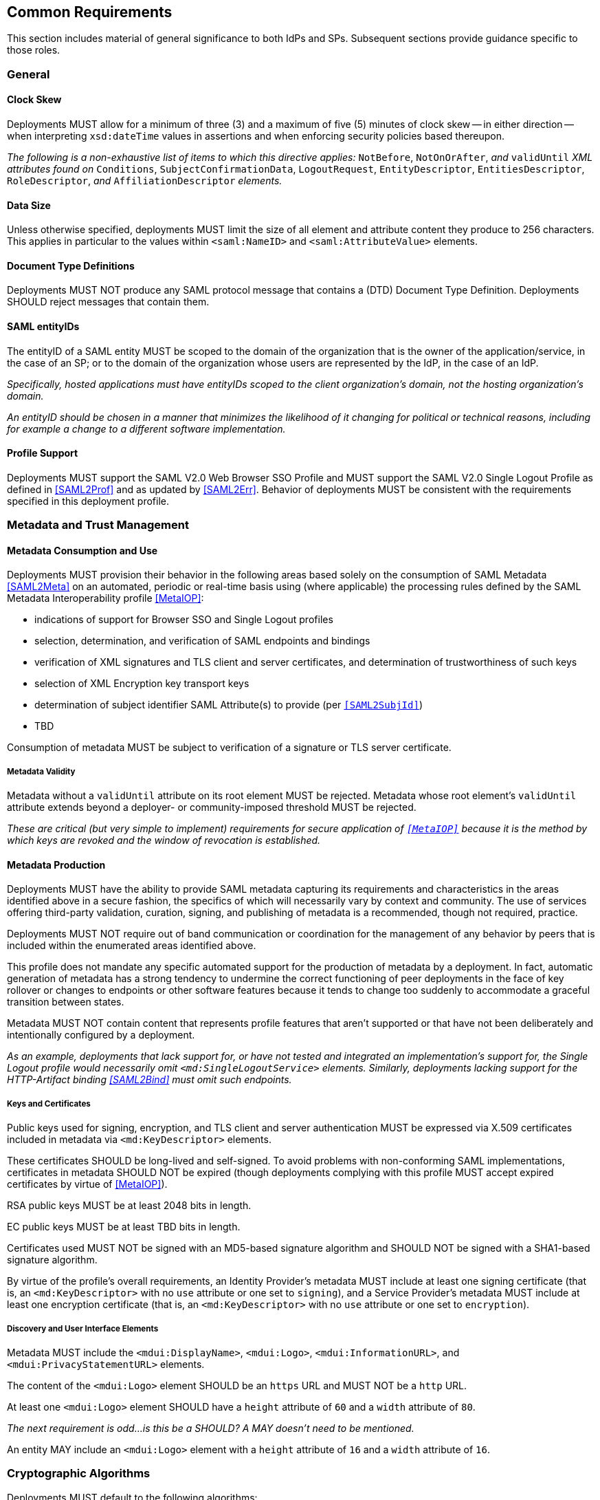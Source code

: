 == Common Requirements

This section includes material of general significance to both IdPs and SPs. Subsequent sections provide guidance specific to those roles.

=== General

==== Clock Skew

Deployments MUST allow for a minimum of three (3) and a maximum of five (5) minutes of clock skew -- in either direction -- when interpreting `xsd:dateTime` values in assertions and when enforcing security policies based thereupon.

_The following is a non-exhaustive list of items to which this directive applies:_ `NotBefore`, `NotOnOrAfter`, _and_ `validUntil` _XML attributes found on_ `Conditions`, `SubjectConfirmationData`, `LogoutRequest`, `EntityDescriptor`, `EntitiesDescriptor`, `RoleDescriptor`, _and_ `AffiliationDescriptor` _elements._

==== Data Size

Unless otherwise specified, deployments MUST limit the size of all element and attribute content they produce to 256 characters. This applies in particular to the values within `<saml:NameID>` and `<saml:AttributeValue>` elements.

==== Document Type Definitions

Deployments MUST NOT produce any SAML protocol message that contains a (DTD) Document Type Definition. Deployments SHOULD reject messages that contain them.

==== SAML entityIDs

The entityID of a SAML entity MUST be scoped to the domain of the organization that is the owner of the application/service, in the case of an SP; or to the domain of the organization whose users are represented by the IdP, in the case of an IdP.

_Specifically, hosted applications must have entityIDs scoped to the client organization's domain, not the hosting organization's domain._

_An entityID should be chosen in a manner that minimizes the likelihood of it changing for political or technical reasons, including for example a change to a different software implementation._

==== Profile Support

Deployments MUST support the SAML V2.0 Web Browser SSO Profile and MUST support the SAML V2.0 Single Logout Profile as defined in <<SAML2Prof>> and as updated by <<SAML2Err>>. Behavior of deployments MUST be consistent with the requirements specified in this deployment profile.

=== Metadata and Trust Management

==== Metadata Consumption and Use

Deployments MUST provision their behavior in the following areas based solely on the consumption of SAML Metadata <<SAML2Meta>> on an automated, periodic or real-time basis using (where applicable) the processing rules defined by the SAML Metadata Interoperability profile <<MetaIOP>>:

* indications of support for Browser SSO and Single Logout profiles
* selection, determination, and verification of SAML endpoints and bindings
* verification of XML signatures and TLS client and server certificates, and determination of trustworthiness of such keys
* selection of XML Encryption key transport keys
* determination of subject identifier SAML Attribute(s) to provide (per `<<SAML2SubjId>>`)
* TBD

Consumption of metadata MUST be subject to verification of a signature or TLS server certificate.

===== Metadata Validity

Metadata without a `validUntil` attribute on its root element MUST be rejected. Metadata whose root element's `validUntil` attribute extends beyond a deployer- or community-imposed threshold MUST be rejected.

_These are critical (but very simple to implement) requirements for secure application of `<<MetaIOP>>` because it is the method by which keys are revoked and the window of revocation is established._

==== Metadata Production

Deployments MUST have the ability to provide SAML metadata capturing its requirements and characteristics in the areas identified above in a secure fashion, the specifics of which will necessarily vary by context and community. The use of services offering third-party validation, curation, signing, and publishing of metadata is a recommended, though not required, practice.

Deployments MUST NOT require out of band communication or coordination for the management of any behavior by peers that is included within the enumerated areas identified above.

This profile does not mandate any specific automated support for the production of metadata by a deployment. In fact, automatic generation of metadata has a strong tendency to undermine the correct functioning of peer deployments in the face of key rollover or changes to endpoints or other software features because it tends to change too suddenly to accommodate a graceful transition between states.

Metadata MUST NOT contain content that represents profile features that aren't supported or that have not been deliberately and intentionally configured by a deployment.

_As an example, deployments that lack support for, or have not tested and integrated an implementation's support for, the Single Logout profile would necessarily omit `<md:SingleLogoutService>` elements. Similarly, deployments lacking support for the HTTP-Artifact binding <<SAML2Bind>> must omit such endpoints._

===== Keys and Certificates

Public keys used for signing, encryption, and TLS client and server authentication MUST be expressed via X.509 certificates included in metadata via `<md:KeyDescriptor>` elements.

These certificates SHOULD be long-lived and self-signed. To avoid problems with non-conforming SAML implementations, certificates in metadata SHOULD NOT be expired (though deployments complying with this profile MUST accept expired certificates by virtue of <<MetaIOP>>).

RSA public keys MUST be at least 2048 bits in length.

EC public keys MUST be at least TBD bits in length.

Certificates used MUST NOT be signed with an MD5-based signature algorithm and SHOULD NOT be signed with a SHA1-based signature algorithm.

By virtue of the profile's overall requirements, an Identity Provider's metadata MUST include at least one signing certificate (that is, an `<md:KeyDescriptor>` with no `use` attribute or one set to `signing`), and a Service Provider's metadata MUST include at least one encryption certificate (that is, an `<md:KeyDescriptor>` with no `use` attribute or one set to `encryption`).

===== Discovery and User Interface Elements

Metadata MUST include the `<mdui:DisplayName>`, `<mdui:Logo>`, `<mdui:InformationURL>`, and `<mdui:PrivacyStatementURL>` elements.

The content of the `<mdui:Logo>` element SHOULD be an `https` URL and MUST NOT be a `http` URL.

At least one `<mdui:Logo>` element SHOULD have a `height` attribute of `60` and a `width` attribute of `80`.

_The next requirement is odd...is this be a SHOULD? A MAY doesn't need to be mentioned._

An entity MAY include an `<mdui:Logo>` element with a `height` attribute of `16` and a `width` attribute of `16`.

=== Cryptographic Algorithms

Deployments MUST default to the following algorithms:

* Digest
** ```http://www.w3.org/2001/04/xmlenc#sha256``` <<XMLEnc>>

* Signature
** ```http://www.w3.org/2001/04/xmldsig-more#rsa-sha256``` <<RFC4051>>
** ```http://www.w3.org/2001/04/xmldsig-more#ecdsa-sha256``` <<RFC4051>>

* Block Encryption
** ```http://www.w3.org/2009/xmlenc11#aes128-gcm``` <<XMLEnc11>>
** ```http://www.w3.org/2009/xmlenc11#aes256-gcm``` <<XMLEnc11>>

* Key Transport
** ```http://www.w3.org/2001/04/xmlenc#rsa-oaep-mgf1p``` <<XMLEnc>>
** ```http://www.w3.org/2009/xmlenc11#rsa-oaep``` <<XMLEnc11>> + 

One of the following digest algorithms MUST be used in conjunction with the above key transport algorithms (the default mask generation function (MGF1 with SHA1) MUST be used):

* ```http://www.w3.org/2001/04/xmlenc#sha256``` <<XMLEnc>>

Deployments SHOULD select digest, signature, and encryption algorithms on the basis of the Metadata Profile for Algorithm Support `<<MetaAlg>>`. The above requirements provide acceptable defaults in the absence of any information (as is common) or in the event that these defaults are supported.

Deployments MUST NOT use any of the following security-compromised algorithms (even in the presence of the metadata extension indicating a peer supports them):

* Digest
** ```http://www.w3.org/2001/04/xmldsig-more#md5``` <<RFC4051>>

* Signature
** ```http://www.w3.org/2001/04/xmldsig-more#rsa-md5``` <<RFC4051>>

* Block Encryption
** ```http://www.w3.org/2001/04/xmlenc#aes128-cbc``` <<XMLEnc>>
** ```http://www.w3.org/2001/04/xmlenc#aes194-cbc``` <<XMLEnc>>
** ```http://www.w3.org/2001/04/xmlenc#aes256-cbc``` <<XMLEnc>>
** ```http://www.w3.org/2001/04/xmlenc#tripledes-cbc``` <<XMLEnc>>

* Key Transport
** ```http://www.w3.org/2001/04/xmlenc#rsa-1_5``` <<XMLEnc>>
